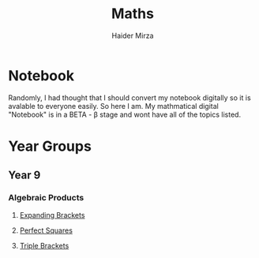 #+TITLE: Maths
#+AUTHOR: Haider Mirza

* Notebook
Randomly, I had thought that I should convert my notebook digitally so it is avalable to everyone easily.
So here I am. My mathmatical digital "Notebook" is in a BETA - \beta stage and wont have all of the topics listed.

* Year Groups
** Year 9
*** Algebraic Products
**** [[file:Algebraic-products/Expanding-brackets.org][Expanding Brackets]]
**** [[file:Algebraic-products/Perfect-Squares.org][Perfect Squares]]
**** [[file:Algebraic-products/Triple-Brackets.org][Triple Brackets]] 
